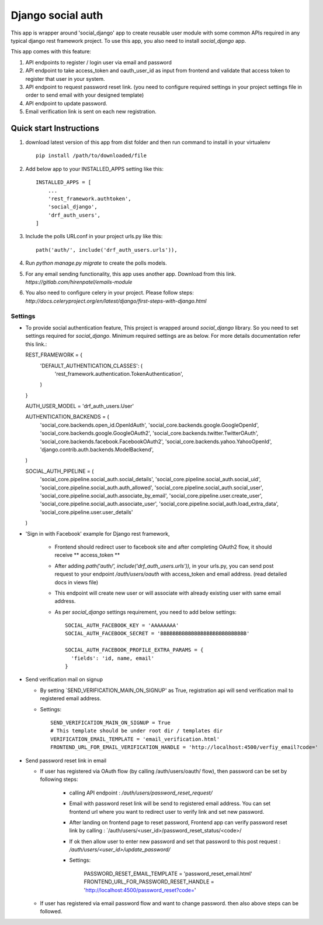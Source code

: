 =====
Django social auth
=====

This app is wrapper around 'social_django' app to create reusable user module with some common APIs required in any
typical django rest framework project. To use this app, you also need to install `social_django` app.

This app comes with this feature:

1.  API endpoints to register / login user via email and password

2.  API endpoint to take access_token and oauth_user_id as input from frontend and validate that access token to register
    that user in your system.

3.  API endpoint to request password reset link. (you need to configure required settings in your project settings file
    in order to send email with your designed template)

4.  API endpoint to update password.

5.  Email verification link is sent on each new registration.

Quick start Instructions
------------------------

1. download latest version of this app from dist folder and then run command to install in your virtualenv ::

    pip install /path/to/downloaded/file

2. Add below app to your INSTALLED_APPS setting like this::

    INSTALLED_APPS = [
        ...
        'rest_framework.authtoken',
        'social_django',
        'drf_auth_users',
    ]

3. Include the polls URLconf in your project urls.py like this::

    path('auth/', include('drf_auth_users.urls')),

4. Run `python manage.py migrate` to create the polls models.

5. For any email sending functionality, this app uses another app. Download from this link.
   `https://gitlab.com/hirenpatel/emails-module`

6. You also need to configure celery in your project. Please follow steps: `http://docs.celeryproject.org/en/latest/django/first-steps-with-django.html`


*****
Settings
*****


*   To provide social authentication feature, This project is wrapped around `social_django` library. So you need to
    set settings required for `social_django`. Minimum required settings are as below. For more details documentation
    refer this link.::

    REST_FRAMEWORK = {
        'DEFAULT_AUTHENTICATION_CLASSES': (
            'rest_framework.authentication.TokenAuthentication',
        )
    }

    AUTH_USER_MODEL = 'drf_auth_users.User'

    AUTHENTICATION_BACKENDS = (
        'social_core.backends.open_id.OpenIdAuth',
        'social_core.backends.google.GoogleOpenId',
        'social_core.backends.google.GoogleOAuth2',
        'social_core.backends.twitter.TwitterOAuth',
        'social_core.backends.facebook.FacebookOAuth2',
        'social_core.backends.yahoo.YahooOpenId',
        'django.contrib.auth.backends.ModelBackend',
    )

    SOCIAL_AUTH_PIPELINE = (
        'social_core.pipeline.social_auth.social_details',
        'social_core.pipeline.social_auth.social_uid',
        'social_core.pipeline.social_auth.auth_allowed',
        'social_core.pipeline.social_auth.social_user',
        'social_core.pipeline.social_auth.associate_by_email',
        'social_core.pipeline.user.create_user',
        'social_core.pipeline.social_auth.associate_user',
        'social_core.pipeline.social_auth.load_extra_data',
        'social_core.pipeline.user.user_details'
    )


*  'Sign in with Facebook' example for Django rest framework,

    *   Frontend should redirect user to facebook site and after completing OAuth2 flow, it should receive ** access_token **
    *   After adding `path('auth/', include('drf_auth_users.urls')),` in your urls.py, you can send post request to your
        endpoint `/auth/users/oauth` with access_token and email address. (read detailed docs in views file)
    *   This endpoint will create new user or will associate with already existing user with same email address.
    *   As per `social_django` settings requirement, you need to add below settings::

            SOCIAL_AUTH_FACEBOOK_KEY = 'AAAAAAAA'
            SOCIAL_AUTH_FACEBOOK_SECRET = 'BBBBBBBBBBBBBBBBBBBBBBBBBBBB'

            SOCIAL_AUTH_FACEBOOK_PROFILE_EXTRA_PARAMS = {
              'fields': 'id, name, email'
            }


*   Send verification mail on signup


    *   By setting `SEND_VERIFICATION_MAIN_ON_SIGNUP' as True, registration api will send verification mail to registered
        email address.

    *   Settings::

            SEND_VERIFICATION_MAIN_ON_SIGNUP = True
            # This template should be under root dir / templates dir
            VERIFICATION_EMAIL_TEMPLATE = 'email_verification.html'
            FRONTEND_URL_FOR_EMAIL_VERIFICATION_HANDLE = 'http://localhost:4500/verfiy_email?code='


*   Send password reset link in email


    *   If user has registered via OAuth flow (by calling /auth/users/oauth/ flow), then password can be set by following
        steps:

            *   calling API endpoint : `/auth/users/password_reset_request/`
            *   Email with password reset link will be send to registered email address. You can set frontend url where
                you want to redirect user to verify link and set new password.
            *   After landing on frontend page to reset password, Frontend app can verify password reset link by
                calling : `/auth/users/<user_id>/password_reset_status/<code>/
            *   If ok then allow user to enter new password and set that password to this post request :
                `/auth/users/<user_id>/update_password/`
            *   Settings:

                    PASSWORD_RESET_EMAIL_TEMPLATE = 'password_reset_email.html'
                    FRONTEND_URL_FOR_PASSWORD_RESET_HANDLE = 'http://localhost:4500/password_reset?code='


    *   If user has registered via email password flow and want to change password. then also above steps can be followed.





